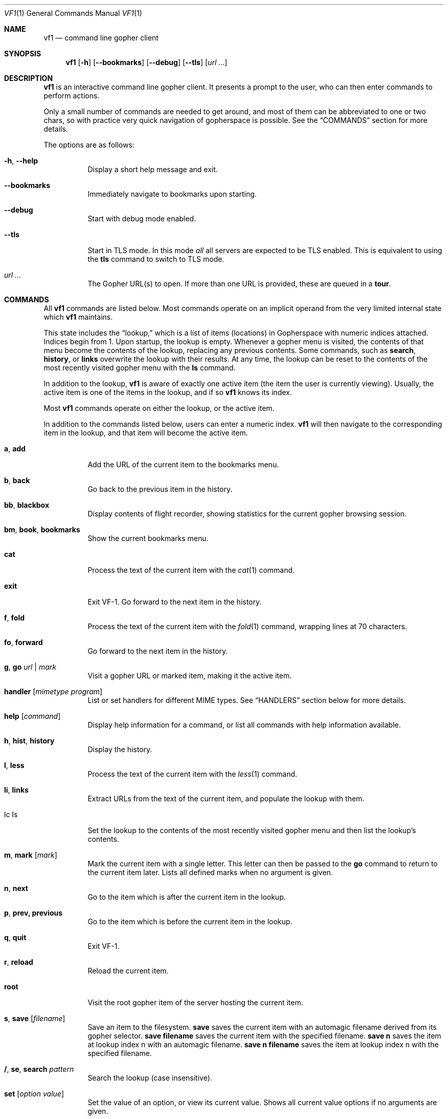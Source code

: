 .Dd June 25, 2019 
.Dt VF1 1
.Os All Operating Systems
.Sh NAME
.Nm vf1
.Nd command line gopher client
.Sh SYNOPSIS
.Nm
.Op Fl h
.Op Fl \-bookmarks
.Op Fl \-debug
.Op Fl \-tls
.Op Ar url ...
.Sh DESCRIPTION
.Nm
is an interactive command line gopher client.
It presents a prompt to the user, who can then enter commands to perform
actions.
.Pp
Only a small number of commands are needed to get around, and most of
them can be abbreviated to one or two chars, so with practice very quick
navigation of gopherspace is possible.
See the
.Sx COMMANDS
section for more details.
.Pp
The options are as follows:
.Bl -tag -width Ds
.It Fl h , \-help
Display a short help message and exit.
.It Fl \-bookmarks
Immediately navigate to bookmarks upon starting.
.It Fl \-debug
Start with debug mode enabled.
.It Fl \-tls
Start in TLS mode.
In this mode
.Em all
all servers are expected to be TLS enabled.
This is equivalent to using the
.Ic tls
command to switch to TLS mode.
.It Ar url ...
The Gopher URL(s) to open.
If more than one URL is provided, these are queued in a
.Ic tour .
.El
.Pp
.Sh COMMANDS
.Pp
All
.Nm
commands are listed below.
Most commands operate on an implicit operand from the very limited internal state which
.Nm
maintains.
.Pp
This state includes the
.Dq lookup,
which is a list of items (locations) in Gopherspace with numeric indices
attached.
Indices begin from 1.
Upon startup, the lookup is empty.
Whenever a gopher menu is visited, the contents of that menu become the
contents of the lookup, replacing any previous contents.  
Some commands, such as
.Ic search ,
.Ic history ,
or
.Ic links
overwrite the lookup with their results.
At any time, the lookup can be reset to the contents of the most recently
visited gopher menu with the
.Ic ls
command.
.Pp
In addition to the lookup,
.Nm
is aware of exactly one active item (the item the user is currently viewing).
Usually, the active item is one of the items in the lookup, and if so
.Nm
knows its index.
.Pp
Most
.Nm
commands operate on either the lookup, or the active item.
.Pp
In addition to the commands listed below, users can enter a numeric index.
.Nm
will then navigate to the corresponding item in the lookup, and that item will
become the active item.
.Pp
.Bl -tag -width Ds
.It Ic a , add
Add the URL of the current item to the bookmarks menu.
.It Ic b , back
Go back to the previous item in the history.
.It Ic bb , blackbox
Display contents of flight recorder, showing statistics for the current gopher
browsing session.
.It Ic bm , book , bookmarks
Show the current bookmarks menu.
.It Ic cat
Process the text of the current item with the
.Xr cat 1
command.
.It Ic exit
Exit VF-1.
Go forward to the next item in the history.
.It Ic f , fold
Process the text of the current item with the
.Xr fold 1
command, wrapping lines at 70 characters.
.It Ic fo , forward
Go forward to the next item in the history.
.It Ic g , go Ar url | mark
Visit a gopher URL or marked item, making it the active item.
.It Ic handler Op Ar mimetype Ar program
List or set handlers for different MIME types.  See
.Sx HANDLERS
section below for more details.
.It Ic help Op Ar command
Display help information for a command, or list all commands with help information available.
.It Ic h , hist , history
Display the history.
.It Ic l , less
Process the text of the current item with the
.Xr less 1
command.
.It Ic li , links
Extract URLs from the text of the current item, and populate the lookup with them.
.It lc Is
Set the lookup to the contents of the most recently visited gopher menu and then list the lookup's contents.
.It Ic m , mark Op Ar mark
Mark the current item with a single letter.
This letter can then be passed to the
.Ic go
command to return to the current item later.
Lists all defined marks when no argument is given.
.It Ic n , next
Go to the item which is after the current item in the lookup.
.It Ic p , prev, previous
Go to the item which is before the current item in the lookup.
.It Ic q , quit
Exit VF-1.
.It Ic r , reload
Reload the current item.
.It Ic root
Visit the root gopher item of the server hosting the current item.
.It Ic s , save Op Ar filename
Save an item to the filesystem.
.Ic save
saves the current item with an automagic filename derived from its gopher selector.
.Ic save Cm filename
saves the current item with the specified filename.
.Ic save Cm n
saves the item at lookup index n with an automagic filename.
.Ic save Cm n Cm filename
saves the item at lookup index n with the specified filename.
.It Ic / , se , search Ar pattern
Search the lookup (case insensitive).
.It Ic set Op Ar option Ar value
Set the value of an option, or view its current value.
Shows all current value options if no arguments are given.
.It Ic tls
Toggle TLS mode on or off.
.It Ic t , tour Op Ar item ...
Visit the next item in, or add an item to, the
.Dq tour
- a FIFO queue of gopher items.
If no arguments are provided, the next item in the tour is visited.
Items from the lookup can be added with a list of indices like
.Ic tour Cm "1 2 3 4",
or consecutive ranges like
.Ic tour Cm 1-4 .
All items in the lookup can be added with
.Ic tour Cm * .
Items not in the lookup can be added by their URL with
.Ic tour Ar url .
The current tour queue can be listed with
.Ic tour Cm ls
and scrubbed with
.Ic tour Cm clear .
.It Ic up , Ic u
Go up one directory in the path.
.It Ic url
Show the URL of the current item.
.It Ic v , veronica Op Ar query
Submit a search query to the Veronica 2 search engine.
.El
.Sh HANDLERS
.Pp
.Nm
uses external programs as
.Dq handlers
to present different gopherspace content to the user.
Even when visiting a plain text file with item type 0,
.Nm
uses (by
default) the unix command
.Xr cat 1
to display that file on the screen, rather than using a Python
.Fn print
call.
Users have full control over which external programs are used for different
content, so the user experience can be customised to taste.
.Pp
Handlers are assigned on the basis of MIME types.
The gopher protocol has no concept of MIME type, so
.Nm
assigns each item a MIME
type as follows:
.Bl -bullet
.It
Item types 0 and 1 are assigned MIME type
.Ql text/plain
.It
Item type h is assigned MIME type
.Ql text/html
.It
Item type g is assigned MIME type
.Ql image/gif
.El
.Pp
For all other item types,
.Nm
attempts to guess a MIME type from the file
extension of the last component of the selector, using the
.Ql mimetypes
module from the Python standard library.
This usually results in a reliable identification assuming the file has an
extension and the author of the gopher content is not being deliberately
deceptive.
.Pp
If the selector has no file extension, or the extension is not
recognised by the
.Ql itemtypes
module,
.Nm
will use the unix program
.Xr file 1
to attempt to guess a MIME type by actually inspecting the content of
the file.
.Pp
In accordance with the idea that gopher item types, which are a
standard part of the protocol, should take precedence over any other
attempt at inferring MIME type, which is not a standard part of the
protocol, if an item in gopherspace is listed with itemtype
.Ql I
or
.Ql s
and one of the above methods returns a MIME type which does not begin
with
.Ql image/
or
.Ql sound/
respectively,
.Nm
will default to
.Ql image/jpeg
or
.Ql audio/mpeg
respectively.
This should only happen in highly unusual circumstances and suggests a poorly
or maliciously configured gopher server.
.Pp
Once a MIME type has been identified for an item, an appropriate handler
program will be used to handle the content.
A list of the current handler assignments can be viewed at any time by running
the
.Ic handler
command.
The default handlers that ship with
.Nm
are:
.Bl -column -offset indent "application/pdf" "lynx -dump -force_html %s"
.It Sy handler          Ta Sy program
.It application/pdf:    Ta xpdf %s
.It audio/mpeg:         Ta mpg123 %s
.It audio/ogg:          Ta ogg123 %s
.It image/*:            Ta feh %s
.It text/*:         Ta cat %s
.It text/html:          Ta lynx -dump -force_html %s
.El
.Pp
The
.Ic handler
command can be used to change these handlers, or set handlers for new MIME
types.
For example, users who prefer
.Xr w3m 1
over
.Xr lynx 1
for handling HTML content could run:
.Pp
.Dl VF-1> handler text/html w3m -dump %s
.Pp
The
.Ql *
wildcard can be used when specifying handler MIME types, e.g.
.Ql image/*
allows using a single program to handle any kind of image.
Handlers without wildcards take precedence over handlers with wildcards.
In other words, if one handler is specified for
.Ql image/jpeg
and a different handler for
.Ql image/* ,
the
.Ql image/jpeg
handler will be used for JPEGs and the
.Ql image/*
handler will be used for all other images.
.Pp
.Sh TEXT ENCODING
.Pp
.Nm
attempts to decode the content received for any text-based item
types (e.g. 0, 1, 7, h) as UTF-8.
Most content in gopherspace is ASCII-encoded, and since UTF-8 is backward
compatible with ASCII, this will generally
.Dq just work .
If the received content
.Em cannot
be decoded as UTF-8, one of two possible things will happen:
.Pp
If the
.Ql chardet
Python module is installed,
.Nm
will use it to attempt to
automatically detect the encoding used and decode the text appropriately.
Note that pip etc. will not install
.Ql chardet
automatically when installing
.Nm ,
as
.Nm
does not formally depend on
.Ql chardet .
It uses it opportunistically, so that it can still be easily installed
and used on systems where
.Ql chardet
is not or cannot be installed.
.Pp
If
.Ql chardet
is not installed, or if
.Ql chardet
cannot identify an encoding with confidence exceeding 0.5,
.Nm
will attempt to
fall back to a single, user-specified alternative encoding.
This encoding can be set as follows:
.Pp
.Dl VF-1> set encoding koi8-r
.Pp
The default fall back encoding is iso-8559-1, which is used by the
popular gopher site
.Lk floodgap.com .
Users who routinely visit gopher sites encoded with some other encoding may
consider using an RC file (see below) to automatically set the alternative
encoding at start up.
.Sh FILES
.\" the longest path name appearing in the list
.Bl -tag -width ~/.vf1-bookmarks.txt -compact
.It Pa ~/.vf1-bookmarks.txt
This file stores gopher bookmarks, in a simple gophermap format (without hosts or ports).
Use
.Ic add
to add the current URL to the bookmark list.
.It Pa ~/.config/vf1/vf1rc
.It Pa ~/.config/.vf1rc
.It Pa ~/.vf1rc
Upon startup,
.Nm
will search for a file with one of these names, a so-called RC file
(see below). The names are listed above in order of preference and
.Nm
will stop after the first one it finds, e.g. if both
.Pa ~/.config/vf1/vf1rc
and a
.Pa ~/.vf1rc
exist then then
.Pa ~/.vf1rc
will be ignored.
.El
.Ss RC FILE
If an RC file is found, each line of the file will be executed as a
.Nm
command before the prompt is displayed. This allows users to script
certain commands that should be run every time
.Nm
is started.  This permits, for example:
.Bl -bullet
.It
Permanently configuring item type handlers by putting
.Ic handler
commands in the RC file.
.It
Permanently configuring the preferred non-UTF-8 encoding, or other
options, by putting
.Ic set
commands in the RC file.
.It
Setting a
.Dq home page
by putting a
.Ic go
command in the RC file.
.It
Starting a tour through a list of favourite sites by putting
.Ic tour
commands in the RC file.
.El
.Sh EXAMPLES
See the
.Xr vf1-turorial 7
for a comprehensive introduction to the work flow of
.Nm
.Pp
Start
.Nm :
.Pp
.Dl vf1
.Pp
Start
.Nm
and immediately open to bookmark list:
.Pp
.Dl vf1 --bookmarks
.Pp
Visit the zaibatsu:
.Pp
.Dl vf1 zaibatsu.circumlunar.space
.Sh SEE ALSO
.Xr vf1-tutorial 7
.Bl -bullet
.It
.Lk https://docs.python.org/3.5/library/mimetypes.html mimetypes
.It
.Lk https://pypi.python.org/pypi/chardet chardet
.El
.Sh STANDARDS
.Nm
is a gopher client conforming to RFC 1436
.Aq Lk https://tools.ietf.org/html/rfc1436 .
.Sh AUTHORS
.An Solderpunk
.Aq Mt solderpunk@sdf.org
.An Alex Schroeder
.Aq Mt alex@gnu.org
.An Joseph Lyman
.Aq Mt tfurrows@sdf.org
.An Adam Mayer
.Aq Lk https://github.com/phooky
.An Paco Esteban
.Aq Mt paco@onna.be
